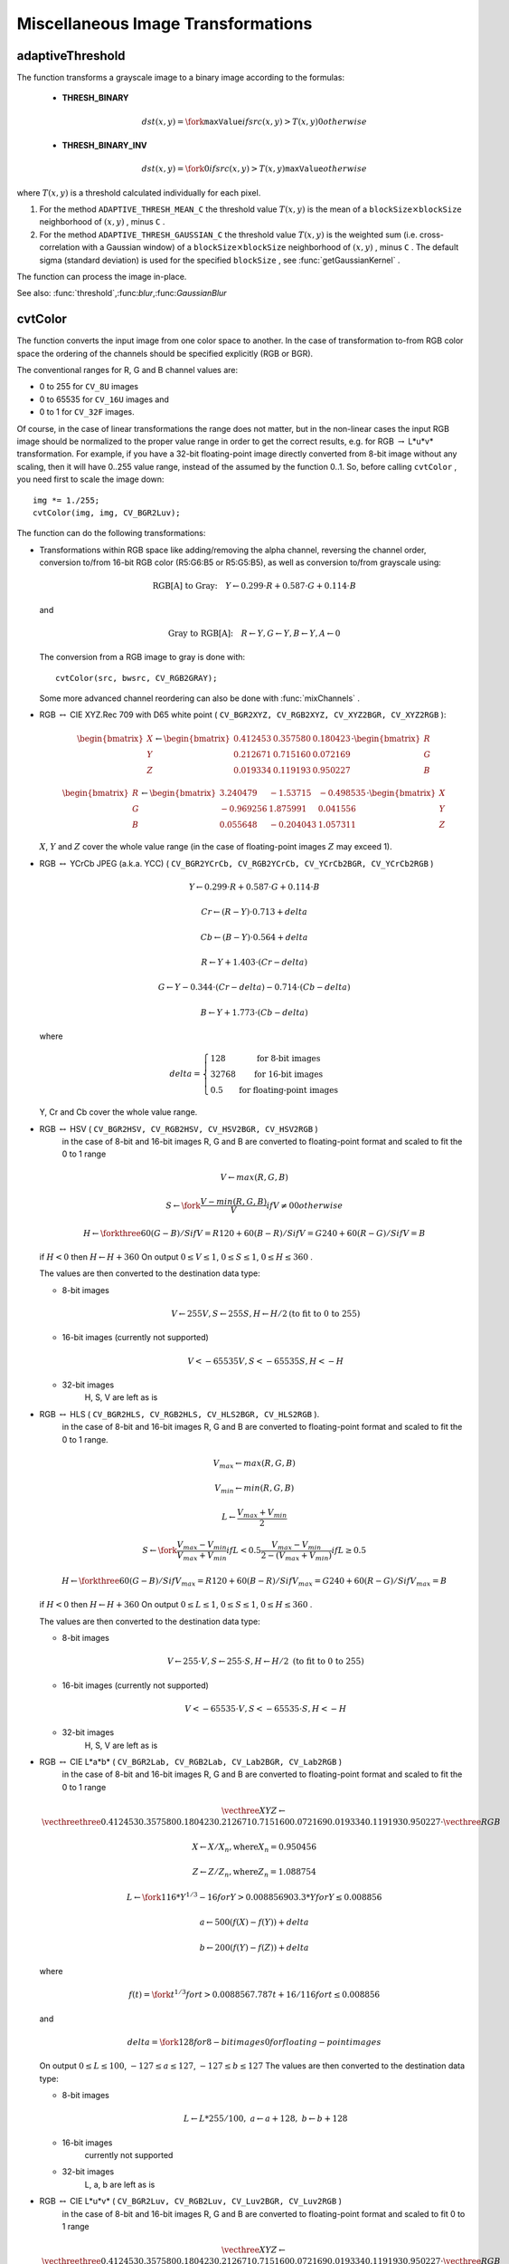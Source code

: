 Miscellaneous Image Transformations
===================================

.. highlight:: cpp

.. index:: adaptiveThreshold

.. _adaptiveThreshold:

adaptiveThreshold
---------------------
.. c:function:: void adaptiveThreshold( const Mat& src, Mat& dst, double maxValue,                        int adaptiveMethod, int thresholdType,                        int blockSize, double C )

    Applies an adaptive threshold to an array.

    :param src: Source 8-bit single-channel image

    :param dst: Destination image; will have the same size and the same type as  ``src``
    
    :param maxValue: The non-zero value assigned to the pixels for which the condition is satisfied. See the discussion

    :param adaptiveMethod: Adaptive thresholding algorithm to use, ``ADAPTIVE_THRESH_MEAN_C``  or  ``ADAPTIVE_THRESH_GAUSSIAN_C``  (see the discussion)

    :param thresholdType: Thresholding type; must be one of  ``THRESH_BINARY``  or  ``THRESH_BINARY_INV``
    :param blockSize: The size of a pixel neighborhood that is used to calculate a threshold value for the pixel: 3, 5, 7, and so on

    :param C: The constant subtracted from the mean or weighted mean (see the discussion); normally, it's positive, but may be zero or negative as well

The function transforms a grayscale image to a binary image according to the formulas:

    * **THRESH_BINARY**

        .. math::

             dst(x,y) =  \fork{\texttt{maxValue}}{if $src(x,y) > T(x,y)$}{0}{otherwise}

    * **THRESH_BINARY_INV**

        .. math::

             dst(x,y) =  \fork{0}{if $src(x,y) > T(x,y)$}{\texttt{maxValue}}{otherwise}

where
:math:`T(x,y)` is a threshold calculated individually for each pixel.

#.
    For the method ``ADAPTIVE_THRESH_MEAN_C``     the threshold value
    :math:`T(x,y)`     is the mean of a
    :math:`\texttt{blockSize} \times \texttt{blockSize}`     neighborhood of
    :math:`(x, y)`     , minus ``C``     .

#.
    For the method ``ADAPTIVE_THRESH_GAUSSIAN_C``     the threshold value
    :math:`T(x, y)`     is the weighted sum (i.e. cross-correlation with a Gaussian window) of a
    :math:`\texttt{blockSize} \times \texttt{blockSize}`     neighborhood of
    :math:`(x, y)`     , minus ``C``     . The default sigma (standard deviation) is used for the specified ``blockSize``     , see
    :func:`getGaussianKernel`     .

The function can process the image in-place.

See also:
:func:`threshold`,:func:`blur`,:func:`GaussianBlur`


.. index:: cvtColor

.. _cvtColor:

cvtColor
------------
.. c:function:: void cvtColor( const Mat& src, Mat& dst, int code, int dstCn=0 )

    Converts image from one color space to another

    :param src: The source image, 8-bit unsigned, 16-bit unsigned ( ``CV_16UC...`` ) or single-precision floating-point

    :param dst: The destination image; will have the same size and the same depth as  ``src``
    :param code: The color space conversion code; see the discussion

    :param dstCn: The number of channels in the destination image; if the parameter is 0, the number of the channels will be derived automatically from  ``src``  and the  ``code``

The function converts the input image from one color
space to another. In the case of transformation to-from RGB color space the ordering of the channels should be specified explicitly (RGB or BGR).

The conventional ranges for R, G and B channel values are:

*
    0 to 255 for ``CV_8U``     images

*
    0 to 65535 for ``CV_16U``     images and

*
    0 to 1 for ``CV_32F``     images.

Of course, in the case of linear transformations the range does not matter,
but in the non-linear cases the input RGB image should be normalized to the proper value range in order to get the correct results, e.g. for RGB
:math:`\rightarrow` L*u*v* transformation. For example, if you have a 32-bit floating-point image directly converted from 8-bit image without any scaling, then it will have 0..255 value range, instead of the assumed by the function 0..1. So, before calling ``cvtColor`` , you need first to scale the image down: ::

    img *= 1./255;
    cvtColor(img, img, CV_BGR2Luv);

The function can do the following transformations:

*
    Transformations within RGB space like adding/removing the alpha channel, reversing the channel order, conversion to/from 16-bit RGB color (R5:G6:B5 or R5:G5:B5), as well as conversion to/from grayscale using:

    .. math::

        \text{RGB[A] to Gray:} \quad Y  \leftarrow 0.299  \cdot R + 0.587  \cdot G + 0.114  \cdot B

    and

    .. math::

        \text{Gray to RGB[A]:} \quad R  \leftarrow Y, G  \leftarrow Y, B  \leftarrow Y, A  \leftarrow 0

    The conversion from a RGB image to gray is done with:

    ::

        cvtColor(src, bwsrc, CV_RGB2GRAY);

    ..

    Some more advanced channel reordering can also be done with
    :func:`mixChannels`     .

*
    RGB
    :math:`\leftrightarrow`     CIE XYZ.Rec 709 with D65 white point ( ``CV_BGR2XYZ, CV_RGB2XYZ, CV_XYZ2BGR, CV_XYZ2RGB``     ):

    .. math::

        \begin{bmatrix} X  \\ Y  \\ Z
          \end{bmatrix} \leftarrow \begin{bmatrix} 0.412453 & 0.357580 & 0.180423 \\ 0.212671 & 0.715160 & 0.072169 \\ 0.019334 & 0.119193 & 0.950227
          \end{bmatrix} \cdot \begin{bmatrix} R  \\ G  \\ B
          \end{bmatrix}

    .. math::

        \begin{bmatrix} R  \\ G  \\ B
          \end{bmatrix} \leftarrow \begin{bmatrix} 3.240479 & -1.53715 & -0.498535 \\ -0.969256 &  1.875991 & 0.041556 \\ 0.055648 & -0.204043 & 1.057311
          \end{bmatrix} \cdot \begin{bmatrix} X  \\ Y  \\ Z
          \end{bmatrix}

    :math:`X`,    :math:`Y`     and
    :math:`Z`     cover the whole value range (in the case of floating-point images
    :math:`Z`     may exceed 1).

*
    RGB
    :math:`\leftrightarrow`     YCrCb JPEG (a.k.a. YCC) ( ``CV_BGR2YCrCb, CV_RGB2YCrCb, CV_YCrCb2BGR, CV_YCrCb2RGB``     )

    .. math::

        Y  \leftarrow 0.299  \cdot R + 0.587  \cdot G + 0.114  \cdot B

    .. math::

        Cr  \leftarrow (R-Y)  \cdot 0.713 + delta

    .. math::

        Cb  \leftarrow (B-Y)  \cdot 0.564 + delta

    .. math::

        R  \leftarrow Y + 1.403  \cdot (Cr - delta)

    .. math::

        G  \leftarrow Y - 0.344  \cdot (Cr - delta) - 0.714  \cdot (Cb - delta)

    .. math::

        B  \leftarrow Y + 1.773  \cdot (Cb - delta)

    where

    .. math::

        delta =  \left \{ \begin{array}{l l} 128 &  \mbox{for 8-bit images} \\ 32768 &  \mbox{for 16-bit images} \\ 0.5 &  \mbox{for floating-point images} \end{array} \right .

    Y, Cr and Cb cover the whole value range.

*
    RGB :math:`\leftrightarrow` HSV ( ``CV_BGR2HSV, CV_RGB2HSV, CV_HSV2BGR, CV_HSV2RGB``     )
      in the case of 8-bit and 16-bit images
      R, G and B are converted to floating-point format and scaled to fit the 0 to 1 range

    .. math::

        V  \leftarrow max(R,G,B)

    .. math::

        S  \leftarrow \fork{\frac{V-min(R,G,B)}{V}}{if $V \neq 0$}{0}{otherwise}

    .. math::

        H  \leftarrow \forkthree{{60(G - B)}/{S}}{if $V=R$}{{120+60(B - R)}/{S}}{if $V=G$}{{240+60(R - G)}/{S}}{if $V=B$}

    if
    :math:`H<0`     then
    :math:`H \leftarrow H+360`     On output
    :math:`0 \leq V \leq 1`,    :math:`0 \leq S \leq 1`,    :math:`0 \leq H \leq 360`     .

    The values are then converted to the destination data type:

    * 8-bit images

        .. math::

            V  \leftarrow 255 V, S  \leftarrow 255 S, H  \leftarrow H/2  \text{(to fit to 0 to 255)}

    * 16-bit images (currently not supported)

        .. math::

            V <- 65535 V, S <- 65535 S, H <- H

    * 32-bit images
        H, S, V are left as is

*
    RGB :math:`\leftrightarrow` HLS ( ``CV_BGR2HLS, CV_RGB2HLS, CV_HLS2BGR, CV_HLS2RGB`` ).
      in the case of 8-bit and 16-bit images
      R, G and B are converted to floating-point format and scaled to fit the 0 to 1 range.

    .. math::

        V_{max}  \leftarrow {max}(R,G,B)

    .. math::

        V_{min}  \leftarrow {min}(R,G,B)

    .. math::

        L  \leftarrow \frac{V_{max} + V_{min}}{2}

    .. math::

        S  \leftarrow \fork { \frac{V_{max} - V_{min}}{V_{max} + V_{min}} }{if  $L < 0.5$ }
            { \frac{V_{max} - V_{min}}{2 - (V_{max} + V_{min})} }{if  $L \ge 0.5$ }

    .. math::

        H  \leftarrow \forkthree {{60(G - B)}/{S}}{if  $V_{max}=R$ }
          {{120+60(B - R)}/{S}}{if  $V_{max}=G$ }
          {{240+60(R - G)}/{S}}{if  $V_{max}=B$ }

    if
    :math:`H<0`     then
    :math:`H \leftarrow H+360`     On output
    :math:`0 \leq L \leq 1`,    :math:`0 \leq S \leq 1`,    :math:`0 \leq H \leq 360`     .

    The values are then converted to the destination data type:

    * 8-bit images

        .. math::

            V  \leftarrow 255 \cdot V, S  \leftarrow 255 \cdot S, H  \leftarrow H/2 \; \text{(to fit to 0 to 255)}

    * 16-bit images (currently not supported)

        .. math::

            V <- 65535 \cdot V, S <- 65535 \cdot S, H <- H

    * 32-bit images
        H, S, V are left as is

*
    RGB :math:`\leftrightarrow` CIE L*a*b* ( ``CV_BGR2Lab, CV_RGB2Lab, CV_Lab2BGR, CV_Lab2RGB`` )
      in the case of 8-bit and 16-bit images
      R, G and B are converted to floating-point format and scaled to fit the 0 to 1 range

    .. math::

        \vecthree{X}{Y}{Z} \leftarrow \vecthreethree{0.412453}{0.357580}{0.180423}{0.212671}{0.715160}{0.072169}{0.019334}{0.119193}{0.950227} \cdot \vecthree{R}{G}{B}

    .. math::

        X  \leftarrow X/X_n,  \text{where} X_n = 0.950456

    .. math::

        Z  \leftarrow Z/Z_n,  \text{where} Z_n = 1.088754

    .. math::

        L  \leftarrow \fork{116*Y^{1/3}-16}{for $Y>0.008856$}{903.3*Y}{for $Y \le 0.008856$}

    .. math::

        a  \leftarrow 500 (f(X)-f(Y)) + delta

    .. math::

        b  \leftarrow 200 (f(Y)-f(Z)) + delta

    where

    .. math::

        f(t)= \fork{t^{1/3}}{for $t>0.008856$}{7.787 t+16/116}{for $t\leq 0.008856$}

    and

    .. math::

        delta =  \fork{128}{for 8-bit images}{0}{for floating-point images}

    On output
    :math:`0 \leq L \leq 100`,    :math:`-127 \leq a \leq 127`,    :math:`-127 \leq b \leq 127`     The values are then converted to the destination data type:

    * 8-bit images

        .. math::

            L  \leftarrow L*255/100, \; a  \leftarrow a + 128, \; b  \leftarrow b + 128

    * 16-bit images
        currently not supported

    * 32-bit images
        L, a, b are left as is

*
    RGB :math:`\leftrightarrow` CIE L*u*v* ( ``CV_BGR2Luv, CV_RGB2Luv, CV_Luv2BGR, CV_Luv2RGB`` )
      in the case of 8-bit and 16-bit images
      R, G and B are converted to floating-point format and scaled to fit 0 to 1 range

    .. math::

        \vecthree{X}{Y}{Z} \leftarrow \vecthreethree{0.412453}{0.357580}{0.180423}{0.212671}{0.715160}{0.072169}{0.019334}{0.119193}{0.950227} \cdot \vecthree{R}{G}{B}

    .. math::

        L  \leftarrow \fork{116 Y^{1/3}}{for $Y>0.008856$}{903.3 Y}{for $Y\leq 0.008856$}

    .. math::

        u'  \leftarrow 4*X/(X + 15*Y + 3 Z)

    .. math::

        v'  \leftarrow 9*Y/(X + 15*Y + 3 Z)

    .. math::

        u  \leftarrow 13*L*(u' - u_n)  \quad \text{where} \quad u_n=0.19793943

    .. math::

        v  \leftarrow 13*L*(v' - v_n)  \quad \text{where} \quad v_n=0.46831096

    On output
    :math:`0 \leq L \leq 100`,    :math:`-134 \leq u \leq 220`,    :math:`-140 \leq v \leq 122`     .

    The values are then converted to the destination data type:

    * 8-bit images

        .. math::

            L  \leftarrow 255/100 L, \; u  \leftarrow 255/354 (u + 134), \; v  \leftarrow 255/256 (v + 140)

    * 16-bit images
        currently not supported

    * 32-bit images
        L, u, v are left as is

    The above formulas for converting RGB to/from various color spaces have been taken from multiple sources on Web, primarily from the Charles Poynton site
    http://www.poynton.com/ColorFAQ.html

*
    Bayer :math:`\rightarrow`     RGB ( ``CV_BayerBG2BGR, CV_BayerGB2BGR, CV_BayerRG2BGR, CV_BayerGR2BGR, CV_BayerBG2RGB, CV_BayerGB2RGB, CV_BayerRG2RGB, CV_BayerGR2RGB``     ) The Bayer pattern is widely used in CCD and CMOS cameras. It allows one to get color pictures from a single plane where R,G and B pixels (sensors of a particular component) are interleaved like this:

    .. math::

        \newcommand{\Rcell}{\color{red}R} \newcommand{\Gcell}{\color{green}G} \newcommand{\Bcell}{\color{blue}B} \definecolor{BackGray}{rgb}{0.8,0.8,0.8} \begin{array}{ c c c c c } \Rcell & \Gcell & \Rcell & \Gcell & \Rcell \\ \Gcell & \colorbox{BackGray}{\Bcell} & \colorbox{BackGray}{\Gcell} & \Bcell & \Gcell \\ \Rcell & \Gcell & \Rcell & \Gcell & \Rcell \\ \Gcell & \Bcell & \Gcell & \Bcell & \Gcell \\ \Rcell & \Gcell & \Rcell & \Gcell & \Rcell \end{array}

    The output RGB components of a pixel are interpolated from 1, 2 or
    4 neighbors of the pixel having the same color. There are several
    modifications of the above pattern that can be achieved by shifting
    the pattern one pixel left and/or one pixel up. The two letters
    :math:`C_1`     and
    :math:`C_2`     in the conversion constants ``CV_Bayer``     :math:`C_1 C_2`     ``2BGR``     and ``CV_Bayer``     :math:`C_1 C_2`     ``2RGB``     indicate the particular pattern
    type - these are components from the second row, second and third
    columns, respectively. For example, the above pattern has very
    popular "BG" type.

.. index:: distanceTransform

.. _distanceTransform:

distanceTransform
---------------------
.. c:function:: void distanceTransform( const Mat& src, Mat& dst, int distanceType, int maskSize )

.. c:function:: void distanceTransform( const Mat& src, Mat& dst, Mat& labels, int distanceType, int maskSize )

    Calculates the distance to the closest zero pixel for each pixel of the source image.

    :param src: 8-bit, single-channel (binary) source image

    :param dst: Output image with calculated distances; will be 32-bit floating-point, single-channel image of the same size as  ``src``
    :param distanceType: Type of distance; can be  ``CV_DIST_L1, CV_DIST_L2``  or  ``CV_DIST_C``
    :param maskSize: Size of the distance transform mask; can be 3, 5 or  ``CV_DIST_MASK_PRECISE``  (the latter option is only supported by the first of the functions). In the case of  ``CV_DIST_L1``  or  ``CV_DIST_C``  distance type the parameter is forced to 3, because a  :math:`3\times 3`  mask gives the same result as a  :math:`5\times 5`  or any larger aperture.

    :param labels: The optional output 2d array of labels - the discrete Voronoi diagram; will have type  ``CV_32SC1``  and the same size as  ``src`` . See the discussion

The functions ``distanceTransform`` calculate the approximate or precise
distance from every binary image pixel to the nearest zero pixel.
(for zero image pixels the distance will obviously be zero).

When ``maskSize == CV_DIST_MASK_PRECISE`` and ``distanceType == CV_DIST_L2`` , the function runs the algorithm described in
Felzenszwalb04
.

In other cases the algorithm
Borgefors86
is used, that is,
for pixel the function finds the shortest path to the nearest zero pixel
consisting of basic shifts: horizontal,
vertical, diagonal or knight's move (the latest is available for a
:math:`5\times 5` mask). The overall distance is calculated as a sum of these
basic distances. Because the distance function should be symmetric,
all of the horizontal and vertical shifts must have the same cost (that
is denoted as ``a`` ), all the diagonal shifts must have the
same cost (denoted ``b`` ), and all knight's moves must have
the same cost (denoted ``c`` ). For ``CV_DIST_C`` and ``CV_DIST_L1`` types the distance is calculated precisely,
whereas for ``CV_DIST_L2`` (Euclidian distance) the distance
can be calculated only with some relative error (a
:math:`5\times 5` mask
gives more accurate results). For ``a``,``b`` and ``c`` OpenCV uses the values suggested in the original paper:

.. table::

    ==============  ===================  ======================
    ``CV_DIST_C``   :math:`(3\times 3)`  a = 1, b = 1 \
    ==============  ===================  ======================
    ``CV_DIST_L1``  :math:`(3\times 3)`  a = 1, b = 2 \
    ``CV_DIST_L2``  :math:`(3\times 3)`  a=0.955, b=1.3693 \
    ``CV_DIST_L2``  :math:`(5\times 5)`  a=1, b=1.4, c=2.1969 \
    ==============  ===================  ======================

Typically, for a fast, coarse distance estimation ``CV_DIST_L2``,a
:math:`3\times 3` mask is used, and for a more accurate distance estimation ``CV_DIST_L2`` , a
:math:`5\times 5` mask or the precise algorithm is used.
Note that both the precise and the approximate algorithms are linear on the number of pixels.

The second variant of the function does not only compute the minimum distance for each pixel
:math:`(x, y)`,but it also identifies the nearest the nearest connected
component consisting of zero pixels. Index of the component is stored in
:math:`\texttt{labels}(x, y)` .
The connected components of zero pixels are also found and marked by the function.

In this mode the complexity is still linear.
That is, the function provides a very fast way to compute Voronoi diagram for the binary image.
Currently, this second variant can only use the approximate distance transform algorithm.

.. index:: floodFill

.. _floodFill:

floodFill
-------------
.. c:function:: int floodFill( Mat& image, Point seed, Scalar newVal, Rect* rect=0, Scalar loDiff=Scalar(), Scalar upDiff=Scalar(),               int flags=4 )

.. c:function:: int floodFill( Mat& image, Mat& mask, Point seed, Scalar newVal, Rect* rect=0, Scalar loDiff=Scalar(), Scalar upDiff=Scalar(), int flags=4 )

    Fills a connected component with the given color.

    :param image: Input/output 1- or 3-channel, 8-bit or floating-point image. It is modified by the function unless the  ``FLOODFILL_MASK_ONLY``  flag is set (in the second variant of the function; see below)

    :param mask: (For the second function only) Operation mask, should be a single-channel 8-bit image, 2 pixels wider and 2 pixels taller. The function uses and updates the mask, so the user takes responsibility of initializing the  ``mask``  content. Flood-filling can't go across non-zero pixels in the mask, for example, an edge detector output can be used as a mask to stop filling at edges. It is possible to use the same mask in multiple calls to the function to make sure the filled area do not overlap.  **Note** : because the mask is larger than the filled image, a pixel  :math:`(x, y)`  in  ``image``  will correspond to the pixel  :math:`(x+1, y+1)`  in the  ``mask``
    :param seed: The starting point

    :param newVal: New value of the repainted domain pixels

    :param loDiff: Maximal lower brightness/color difference between the currently observed pixel and one of its neighbors belonging to the component, or a seed pixel being added to the component

    :param upDiff: Maximal upper brightness/color difference between the currently observed pixel and one of its neighbors belonging to the component, or a seed pixel being added to the component

    :param rect: The optional output parameter that the function sets to the minimum bounding rectangle of the repainted domain

    :param flags: The operation flags. Lower bits contain connectivity value, 4 (by default) or 8, used within the function. Connectivity determines which neighbors of a pixel are considered. Upper bits can be 0 or a combination of the following flags:

            * **FLOODFILL_FIXED_RANGE** if set, the difference between the current pixel and seed pixel is considered, otherwise the difference between neighbor pixels is considered (i.e. the range is floating)

            * **FLOODFILL_MASK_ONLY** (for the second variant only) if set, the function does not change the image ( ``newVal``  is ignored), but fills the mask

The functions ``floodFill`` fill a connected component starting from the seed point with the specified color. The connectivity is determined by the color/brightness closeness of the neighbor pixels. The pixel at
:math:`(x,y)` is considered to belong to the repainted domain if:

* grayscale image, floating range

    .. math::

        \texttt{src} (x',y')- \texttt{loDiff} \leq \texttt{src} (x,y)  \leq \texttt{src} (x',y')+ \texttt{upDiff}

* grayscale image, fixed range

    .. math::

        \texttt{src} ( \texttt{seed} .x, \texttt{seed} .y)- \texttt{loDiff} \leq \texttt{src} (x,y)  \leq \texttt{src} ( \texttt{seed} .x, \texttt{seed} .y)+ \texttt{upDiff}

* color image, floating range

    .. math::

        \texttt{src} (x',y')_r- \texttt{loDiff} _r \leq \texttt{src} (x,y)_r \leq \texttt{src} (x',y')_r+ \texttt{upDiff} _r

    .. math::

        \texttt{src} (x',y')_g- \texttt{loDiff} _g \leq \texttt{src} (x,y)_g \leq \texttt{src} (x',y')_g+ \texttt{upDiff} _g

    .. math::

        \texttt{src} (x',y')_b- \texttt{loDiff} _b \leq \texttt{src} (x,y)_b \leq \texttt{src} (x',y')_b+ \texttt{upDiff} _b

* color image, fixed range

    .. math::

        \texttt{src} ( \texttt{seed} .x, \texttt{seed} .y)_r- \texttt{loDiff} _r \leq \texttt{src} (x,y)_r \leq \texttt{src} ( \texttt{seed} .x, \texttt{seed} .y)_r+ \texttt{upDiff} _r

    .. math::

        \texttt{src} ( \texttt{seed} .x, \texttt{seed} .y)_g- \texttt{loDiff} _g \leq \texttt{src} (x,y)_g \leq \texttt{src} ( \texttt{seed} .x, \texttt{seed} .y)_g+ \texttt{upDiff} _g

    .. math::

        \texttt{src} ( \texttt{seed} .x, \texttt{seed} .y)_b- \texttt{loDiff} _b \leq \texttt{src} (x,y)_b \leq \texttt{src} ( \texttt{seed} .x, \texttt{seed} .y)_b+ \texttt{upDiff} _b

where
:math:`src(x',y')` is the value of one of pixel neighbors that is already known to belong to the component. That is, to be added to the connected component, a pixel's color/brightness should be close enough to the:

*
    color/brightness of one of its neighbors that are already referred to the connected component in the case of floating range

*
    color/brightness of the seed point in the case of fixed range.

By using these functions you can either mark a connected component with the specified color in-place, or build a mask and then extract the contour or copy the region to another image etc. Various modes of the function are demonstrated in ``floodfill.c`` sample.

See also:
:func:`findContours`

.. index:: inpaint

.. _inpaint:

inpaint
-----------
.. c:function:: void inpaint( const Mat& src, const Mat& inpaintMask,              Mat& dst, double inpaintRadius, int flags )

    Inpaints the selected region in the image.

    :param src: The input 8-bit 1-channel or 3-channel image.

    :param inpaintMask: The inpainting mask, 8-bit 1-channel image. Non-zero pixels indicate the area that needs to be inpainted.

    :param dst: The output image; will have the same size and the same type as  ``src``
    
    :param inpaintRadius: The radius of a circlular neighborhood of each point inpainted that is considered by the algorithm.

    :param flags: The inpainting method, one of the following:

            * **INPAINT_NS** Navier-Stokes based method.

            * **INPAINT_TELEA** The method by Alexandru Telea  Telea04

The function reconstructs the selected image area from the pixel near the area boundary. The function may be used to remove dust and scratches from a scanned photo, or to remove undesirable objects from still images or video. See
http://en.wikipedia.org/wiki/Inpainting
for more details.

.. index:: integral

.. _integral:

integral
------------
.. c:function:: void integral( const Mat& image, Mat& sum, int sdepth=-1 )

.. c:function:: void integral( const Mat& image, Mat& sum, Mat& sqsum, int sdepth=-1 )

.. c:function:: void integral( const Mat& image, Mat& sum,  Mat& sqsum, Mat& tilted, int sdepth=-1 )

    Calculates the integral of an image.

    :param image: The source image,  :math:`W \times H` , 8-bit or floating-point (32f or 64f)

    :param sum: The integral image,  :math:`(W+1)\times (H+1)` , 32-bit integer or floating-point (32f or 64f)

    :param sqsum: The integral image for squared pixel values,  :math:`(W+1)\times (H+1)` , double precision floating-point (64f)

    :param tilted: The integral for the image rotated by 45 degrees,  :math:`(W+1)\times (H+1)` , the same data type as  ``sum``
    
    :param sdepth: The desired depth of the integral and the tilted integral images,  ``CV_32S`` ,   ``CV_32F``  or  ``CV_64F``

The functions calculate one or more integral images for the source image as following:

.. math::

    \texttt{sum} (X,Y) =  \sum _{x<X,y<Y}  \texttt{image} (x,y)

.. math::

    \texttt{sqsum} (X,Y) =  \sum _{x<X,y<Y}  \texttt{image} (x,y)^2

.. math::

    \texttt{tilted} (X,Y) =  \sum _{y<Y,abs(x-X+1) \leq Y-y-1}  \texttt{image} (x,y)

Using these integral images, one may calculate sum, mean and standard deviation over a specific up-right or rotated rectangular region of the image in a constant time, for example:

.. math::

    \sum _{x_1 \leq x < x_2,  \, y_1  \leq y < y_2}  \texttt{image} (x,y) =  \texttt{sum} (x_2,y_2)- \texttt{sum} (x_1,y_2)- \texttt{sum} (x_2,y_1)+ \texttt{sum} (x_1,x_1)

It makes possible to do a fast blurring or fast block correlation with variable window size, for example. In the case of multi-channel images, sums for each channel are accumulated independently.

As a practical example, the next figure shows the calculation of the integral of a straight rectangle ``Rect(3,3,3,2)`` and of a tilted rectangle ``Rect(5,1,2,3)`` . The selected pixels in the original ``image`` are shown, as well as the relative pixels in the integral images ``sum`` and ``tilted`` .

\begin{center}

.. image:: pics/integral.png

\end{center}

.. index:: threshold

.. _threshold:

threshold
-------------
.. c:function:: double threshold( const Mat& src, Mat& dst, double thresh,                  double maxVal, int thresholdType )

    Applies a fixed-level threshold to each array element

    :param src: Source array (single-channel, 8-bit of 32-bit floating point)

    :param dst: Destination array; will have the same size and the same type as  ``src``
    
    :param thresh: Threshold value

    :param maxVal: Maximum value to use with  ``THRESH_BINARY``  and  ``THRESH_BINARY_INV``  thresholding types

    :param thresholdType: Thresholding type (see the discussion)

The function applies fixed-level thresholding
to a single-channel array. The function is typically used to get a
bi-level (binary) image out of a grayscale image (
:func:`compare` could
be also used for this purpose) or for removing a noise, i.e. filtering
out pixels with too small or too large values. There are several
types of thresholding that the function supports that are determined by ``thresholdType`` :

    * **THRESH_BINARY**

        .. math::

              \texttt{dst} (x,y) =  \fork{\texttt{maxVal}}{if $\texttt{src}(x,y) > \texttt{thresh}$}{0}{otherwise}

    * **THRESH_BINARY_INV**

        .. math::

              \texttt{dst} (x,y) =  \fork{0}{if $\texttt{src}(x,y) > \texttt{thresh}$}{\texttt{maxVal}}{otherwise}

    * **THRESH_TRUNC**

        .. math::

              \texttt{dst} (x,y) =  \fork{\texttt{threshold}}{if $\texttt{src}(x,y) > \texttt{thresh}$}{\texttt{src}(x,y)}{otherwise}

    * **THRESH_TOZERO**

        .. math::

              \texttt{dst} (x,y) =  \fork{\texttt{src}(x,y)}{if $\texttt{src}(x,y) > \texttt{thresh}$}{0}{otherwise}

    * **THRESH_TOZERO_INV**

        .. math::

              \texttt{dst} (x,y) =  \fork{0}{if $\texttt{src}(x,y) > \texttt{thresh}$}{\texttt{src}(x,y)}{otherwise}

Also, the special value ``THRESH_OTSU`` may be combined with
one of the above values. In this case the function determines the optimal threshold
value using Otsu's algorithm and uses it instead of the specified ``thresh`` .
The function returns the computed threshold value.
Currently, Otsu's method is implemented only for 8-bit images.

.. image:: pics/threshold.png

See also:
:func:`adaptiveThreshold`,:func:`findContours`,:func:`compare`,:func:`min`,:func:`max`

.. index:: watershed

.. _watershed:

watershed
-------------
.. c:function:: void watershed( const Mat& image, Mat& markers )

    Does marker-based image segmentation using watershed algrorithm

    :param image: The input 8-bit 3-channel image.

    :param markers: The input/output 32-bit single-channel image (map) of markers. It should have the same size as  ``image``

The function implements one of the variants
of watershed, non-parametric marker-based segmentation algorithm,
described in
Meyer92
. Before passing the image to the
function, user has to outline roughly the desired regions in the image ``markers`` with positive (
:math:`>0` ) indices, i.e. every region is
represented as one or more connected components with the pixel values
1, 2, 3 etc (such markers can be retrieved from a binary mask
using
:func:`findContours` and
:func:`drawContours` , see ``watershed.cpp`` demo).
The markers will be "seeds" of the future image
regions. All the other pixels in ``markers`` , which relation to the
outlined regions is not known and should be defined by the algorithm,
should be set to 0's. On the output of the function, each pixel in
markers is set to one of values of the "seed" components, or to -1 at
boundaries between the regions.

Note, that it is not necessary that every two neighbor connected
components are separated by a watershed boundary (-1's pixels), for
example, in case when such tangent components exist in the initial
marker image. Visual demonstration and usage example of the function
can be found in OpenCV samples directory; see ``watershed.cpp`` demo.

See also:
:func:`findContours`

.. index:: grabCut

.. _grabCut:

grabCut
-------

.. c:function:: void grabCut(const Mat& image, Mat& mask, Rect rect, Mat& bgdModel, Mat& fgdModel, int iterCount, int mode )

    Runs GrabCut algorithm

    :param image: The input 8-bit 3-channel image.

    :param mask: The input/output 8-bit single-channel mask. Its elements may have one of four values. The mask is initialize when  ``mode==GC_INIT_WITH_RECT``
        * **GC_BGD** Certainly a background pixel

        * **GC_FGD** Certainly a foreground (object) pixel

        * **GC_PR_BGD** Likely a background pixel

        * **GC_PR_BGD** Likely a foreground pixel

    :param rect: The ROI containing the segmented object. The pixels outside of the ROI are marked as "certainly a background". The parameter is only used when  ``mode==GC_INIT_WITH_RECT``
    
    :param bgdModel, fgdModel: Temporary arrays used for segmentation. Do not modify them while you are processing the same image

    :param iterCount: The number of iterations the algorithm should do before returning the result. Note that the result can be refined with further calls with the  ``mode==GC_INIT_WITH_MASK``  or  ``mode==GC_EVAL``
    
    :param mode: The operation mode

        * **GC_INIT_WITH_RECT** The function initializes the state and the mask using the provided rectangle. After that it runs  ``iterCount``  iterations of the algorithm

        * **GC_INIT_WITH_MASK** The function initializes the state using the provided mask. Note that  ``GC_INIT_WITH_RECT``  and  ``GC_INIT_WITH_MASK``  can be combined, then all the pixels outside of the ROI are automatically initialized with  ``GC_BGD``.

        * **GC_EVAL** The value means that algorithm should just resume.

The function implements the `GrabCut image segmentation algorithm <http://en.wikipedia.org/wiki/GrabCut>`_.
See the sample grabcut.cpp on how to use the function.
